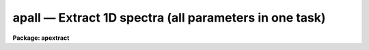 apall — Extract 1D spectra (all parameters in one task)
=======================================================

**Package: apextract**

.. raw:: html

  <BODY>
  <TABLE WIDTH="100%" BORDER=0><TR>
  <TD ALIGN=LEFT><FONT SIZE=4>
  <B>apall (Sep96)</B></FONT></TD>
  <TD ALIGN=CENTER><FONT SIZE=4>
  <B>noao.twodspec.apextract</B>
  </FONT></TD>
  <TD ALIGN=RIGHT><FONT SIZE=4>
  <B>apall (Sep96)</B></FONT></TD>
  </TR></TABLE><P>
  <TITLE>apall</TITLE>
  <UL>
  </UL>
  <H2><A NAME="s_name">NAME</A></H2>
  <! BeginSection: 'NAME'>
  <UL>
  apall -- Extract one dimensional sums across the apertures
  </UL>
  <! EndSection:   'NAME'>
  <H2><A NAME="s_usage">USAGE</A></H2>
  <! BeginSection: 'USAGE'>
  <UL>
  apall input
  </UL>
  <! EndSection:   'USAGE'>
  <H2><A NAME="s_parameters">PARAMETERS</A></H2>
  <! BeginSection: 'PARAMETERS'>
  <UL>
  <DL>
  <DT><B><A NAME="l_input">input</A></B></DT>
  <! Sec='PARAMETERS' Level=0 Label='input' Line='input'>
  <DD>List of input images.
  </DD>
  </DL>
  <DL>
  <DT><B><A NAME="l_output">output = "<TT></TT>"</A></B></DT>
  <! Sec='PARAMETERS' Level=0 Label='output' Line='output = ""'>
  <DD>List of output root names for extracted spectra.  If the null
  string is given or the end of the output list is reached before the end
  of the input list then the input image name is used as the output root name.
  This will not conflict with the input image since an aperture number
  extension is added for onedspec format, the extension "<TT>.ms</TT>" for multispec
  format, or the extension "<TT>.ec</TT>" for echelle format.
  </DD>
  </DL>
  <DL>
  <DT><B><A NAME="l_apertures">apertures = "<TT></TT>"</A></B></DT>
  <! Sec='PARAMETERS' Level=0 Label='apertures' Line='apertures = ""'>
  <DD>Apertures to recenter, resize, trace, and extract.  This only applies
  to apertures read from the input or reference database.  Any new
  apertures defined with the automatic finding algorithm or interactively
  are always selected.  The syntax is a list comma separated ranges
  where a range can be a single aperture number, a hyphen separated
  range of aperture numbers, or a range with a step specified by "<TT>x&lt;step&gt;</TT>";
  for example, "<TT>1,3-5,9-12x2</TT>".
  </DD>
  </DL>
  <DL>
  <DT><B><A NAME="l_format">format = "<TT>multispec</TT>" (onedspec|multispec|echelle|strip)</A></B></DT>
  <! Sec='PARAMETERS' Level=0 Label='format' Line='format = "multispec" (onedspec|multispec|echelle|strip)'>
  <DD>Format for output extracted spectra.  "<TT>Onedspec</TT>" format extracts each
  aperture to a separate image while "<TT>multispec</TT>" and "<TT>echelle</TT>" extract
  multiple apertures for the same image to a single output image.
  The "<TT>multispec</TT>" and "<TT>echelle</TT>" format selections differ only in the
  extension added.  The "<TT>strip</TT>" format produces a separate 2D image in
  which each column or line along the dispersion axis is shifted to
  exactly align the aperture based on the trace information.
  </DD>
  </DL>
  <DL>
  <DT><B><A NAME="l_references">references = "<TT></TT>"</A></B></DT>
  <! Sec='PARAMETERS' Level=0 Label='references' Line='references = ""'>
  <DD>List of reference images to be used to define apertures for the input
  images.  When a reference image is given it supersedes apertures
  previously defined for the input image. The list may be null, "<TT></TT>", or
  any number of images less than or equal to the list of input images.
  There are three special words which may be used in place of an image
  name.  The word "<TT>last</TT>" refers to the last set of apertures written to
  the database.  The word "<TT>OLD</TT>" requires that an entry exist
  and the word "<TT>NEW</TT>" requires that the entry not exist for each input image.
  Input images without/with a database entry are skipped silently.
  </DD>
  </DL>
  <DL>
  <DT><B><A NAME="l_profiles">profiles = "<TT></TT>"</A></B></DT>
  <! Sec='PARAMETERS' Level=0 Label='profiles' Line='profiles = ""'>
  <DD>List of profile images for variance weighting or cleanning.   If variance
  weighting or cleanning a profile of each aperture is computed from the
  input image unless a profile image is specified, in which case the
  profile is computed from the profile image.  The profile image must
  have the same dimensions and dispersion and it is assumed that the
  spectra have the same position and profile shape as in the object
  spectra.  Use of a profile image is generally not required even for
  faint input spectra but the option is available for those who wish
  to use it.
  </DD>
  </DL>
  <P>
  <CENTER>PROCESSING PARAMETERS
  
  </CENTER><BR>
  <DL>
  <DT><B><A NAME="l_interactive">interactive = yes</A></B></DT>
  <! Sec='PARAMETERS' Level=0 Label='interactive' Line='interactive = yes'>
  <DD>Run this task interactively?  If the task is not run interactively then
  all user queries are suppressed and interactive aperture editing, trace
  fitting, and extraction review are disabled.
  </DD>
  </DL>
  <DL>
  <DT><B><A NAME="l_find">find = yes</A></B></DT>
  <! Sec='PARAMETERS' Level=0 Label='find' Line='find = yes'>
  <DD>Find the spectra and define apertures automatically?  In order for
  spectra to be found automatically there must be no apertures for the
  input image or reference image defined in the database.
  </DD>
  </DL>
  <DL>
  <DT><B><A NAME="l_recenter">recenter = yes</A></B></DT>
  <! Sec='PARAMETERS' Level=0 Label='recenter' Line='recenter = yes'>
  <DD>Recenter the apertures?
  </DD>
  </DL>
  <DL>
  <DT><B><A NAME="l_resize">resize = yes</A></B></DT>
  <! Sec='PARAMETERS' Level=0 Label='resize' Line='resize = yes'>
  <DD>Resize the apertures?
  </DD>
  </DL>
  <DL>
  <DT><B><A NAME="l_edit">edit = yes</A></B></DT>
  <! Sec='PARAMETERS' Level=0 Label='edit' Line='edit = yes'>
  <DD>Edit the apertures?  The <I>interactive</I> parameter must also be yes.
  </DD>
  </DL>
  <DL>
  <DT><B><A NAME="l_trace">trace = yes</A></B></DT>
  <! Sec='PARAMETERS' Level=0 Label='trace' Line='trace = yes'>
  <DD>Trace the apertures?
  </DD>
  </DL>
  <DL>
  <DT><B><A NAME="l_fittrace">fittrace = yes</A></B></DT>
  <! Sec='PARAMETERS' Level=0 Label='fittrace' Line='fittrace = yes'>
  <DD>Interactively fit the traced positions by a function?  The <I>interactive</I>
  parameter must also be yes.
  </DD>
  </DL>
  <DL>
  <DT><B><A NAME="l_extract">extract = yes</A></B></DT>
  <! Sec='PARAMETERS' Level=0 Label='extract' Line='extract = yes'>
  <DD>Extract the one dimensional aperture sums?
  </DD>
  </DL>
  <DL>
  <DT><B><A NAME="l_extras">extras = yes</A></B></DT>
  <! Sec='PARAMETERS' Level=0 Label='extras' Line='extras = yes'>
  <DD>Extract the raw spectrum (if variance weighting is used), the sky spectrum
  (if background subtraction is used), and sigma spectrum (if variance
  weighting is used)?  This information is extracted to the third dimension
  of the output image.
  </DD>
  </DL>
  <DL>
  <DT><B><A NAME="l_review">review = yes</A></B></DT>
  <! Sec='PARAMETERS' Level=0 Label='review' Line='review = yes'>
  <DD>Review the extracted spectra?  The <I>interactive</I> parameter must also be
  yes.
  </DD>
  </DL>
  <P>
  <DL>
  <DT><B><A NAME="l_line">line = INDEF, nsum = 10</A></B></DT>
  <! Sec='PARAMETERS' Level=0 Label='line' Line='line = INDEF, nsum = 10'>
  <DD>The dispersion line (line or column perpendicular to the dispersion
  axis) and number of adjacent lines (half before and half after unless
  at the end of the image) used in finding, recentering, resizing,
  and editing operations.  A line of INDEF selects the middle of the
  image along the dispersion axis.  A positive nsum selects a sum of
  lines and a negative selects a median of lines.
  </DD>
  </DL>
  <P>
  <CENTER>DEFAULT APERTURE PARAMETERS
  
  </CENTER><BR>
  <DL>
  <DT><B><A NAME="l_lower">lower = -5., upper = 5.</A></B></DT>
  <! Sec='PARAMETERS' Level=0 Label='lower' Line='lower = -5., upper = 5.'>
  <DD>Default lower and upper aperture limits relative to the aperture center.
  These limits are used for apertures found with <B>apfind</B> and when
  defining the first aperture in <B>apedit</B>.
  </DD>
  </DL>
  <DL>
  <DT><B><A NAME="l_apidtable">apidtable = "<TT></TT>"</A></B></DT>
  <! Sec='PARAMETERS' Level=0 Label='apidtable' Line='apidtable = ""'>
  <DD>Aperture identification table.  This may be either a text file or an
  image.  A text file consisting of lines with an aperture number, beam
  number, and aperture title or identification.  An image will contain the
  keywords SLFIBnnn with string value consisting of aperture number, beam
  number, optional right ascension and declination, and aperture title.  This
  information is used to assign aperture information automatically in
  <B>apfind</B> and <B>apedit</B>.
  </DD>
  </DL>
  <P>
  <CENTER>DEFAULT BACKGROUND PARAMETERS
  
  </CENTER><BR>
  <DL>
  <DT><B><A NAME="l_b_function">b_function = "<TT>chebyshev</TT>"</A></B></DT>
  <! Sec='PARAMETERS' Level=0 Label='b_function' Line='b_function = "chebyshev"'>
  <DD>Default background fitting function.  The fitting function types are
  "<TT>chebyshev</TT>" polynomial, "<TT>legendre</TT>" polynomial, "<TT>spline1</TT>" linear spline, and
  "<TT>spline3</TT>" cubic spline.
  </DD>
  </DL>
  <DL>
  <DT><B><A NAME="l_b_order">b_order = 1</A></B></DT>
  <! Sec='PARAMETERS' Level=0 Label='b_order' Line='b_order = 1'>
  <DD>Default background function order.  The order refers to the number of
  terms in the polynomial functions or the number of spline pieces in the spline
  functions.
  </DD>
  </DL>
  <DL>
  <DT><B><A NAME="l_b_sample">b_sample = "<TT>-10:-6,6:10</TT>"</A></B></DT>
  <! Sec='PARAMETERS' Level=0 Label='b_sample' Line='b_sample = "-10:-6,6:10"'>
  <DD>Default background sample.  The sample is given by a set of colon separated
  ranges each separated by either whitespace or commas.  The string "<TT>*</TT>" refers
  to all points.  Note that the background coordinates are relative to the
  aperture center and not image pixel coordinates so the endpoints need not
  be integer.
  </DD>
  </DL>
  <DL>
  <DT><B><A NAME="l_b_naverage">b_naverage = -3</A></B></DT>
  <! Sec='PARAMETERS' Level=0 Label='b_naverage' Line='b_naverage = -3'>
  <DD>Default number of points to average or median.  Positive numbers
  average that number of sequential points to form a fitting point.
  Negative numbers median that number, in absolute value, of sequential
  points.  A value of 1 does no averaging and each data point is used in the
  fit.
  </DD>
  </DL>
  <DL>
  <DT><B><A NAME="l_b_niterate">b_niterate = 0</A></B></DT>
  <! Sec='PARAMETERS' Level=0 Label='b_niterate' Line='b_niterate = 0'>
  <DD>Default number of rejection iterations.  If greater than zero the fit is
  used to detect deviant fitting points and reject them before repeating the
  fit.  The number of iterations of this process is given by this parameter.
  </DD>
  </DL>
  <DL>
  <DT><B><A NAME="l_b_low_reject">b_low_reject = 3., b_high_reject = 3.</A></B></DT>
  <! Sec='PARAMETERS' Level=0 Label='b_low_reject' Line='b_low_reject = 3., b_high_reject = 3.'>
  <DD>Default background lower and upper rejection sigmas.  If greater than zero
  points deviating from the fit below and above the fit by more than this
  number of times the sigma of the residuals are rejected before refitting.
  </DD>
  </DL>
  <DL>
  <DT><B><A NAME="l_b_grow">b_grow = 0.</A></B></DT>
  <! Sec='PARAMETERS' Level=0 Label='b_grow' Line='b_grow = 0.'>
  <DD>Default reject growing radius.  Points within a distance given by this
  parameter of any rejected point are also rejected.
  </DD>
  </DL>
  <P>
  <CENTER>APERTURE CENTERING PARAMETERS
  
  </CENTER><BR>
  <DL>
  <DT><B><A NAME="l_width">width = 5.</A></B></DT>
  <! Sec='PARAMETERS' Level=0 Label='width' Line='width = 5.'>
  <DD>Width of spectrum profiles.  This parameter is used for the profile
  centering algorithm in this and other tasks.
  </DD>
  </DL>
  <DL>
  <DT><B><A NAME="l_radius">radius = 10.</A></B></DT>
  <! Sec='PARAMETERS' Level=0 Label='radius' Line='radius = 10.'>
  <DD>The profile centering error radius for the centering algorithm.
  </DD>
  </DL>
  <DL>
  <DT><B><A NAME="l_threshold">threshold = 0.</A></B></DT>
  <! Sec='PARAMETERS' Level=0 Label='threshold' Line='threshold = 0.'>
  <DD>Centering threshold for the centering algorithm.  The range of pixel intensities
  near the initial centering position must exceed this threshold.
  </DD>
  </DL>
  <P>
  <CENTER>AUTOMATIC FINDING AND ORDERING PARAMETERS
  
  </CENTER><BR>
  <DL>
  <DT><B><A NAME="l_nfind">nfind</A></B></DT>
  <! Sec='PARAMETERS' Level=0 Label='nfind' Line='nfind'>
  <DD>Maximum number of apertures to be defined.  This is a query parameter
  so the user is queried for a value except when given explicitly on
  the command line.
  </DD>
  </DL>
  <DL>
  <DT><B><A NAME="l_minsep">minsep = 5.</A></B></DT>
  <! Sec='PARAMETERS' Level=0 Label='minsep' Line='minsep = 5.'>
  <DD>Minimum separation between spectra.  Weaker spectra or noise within this
  distance of a stronger spectrum are rejected.
  </DD>
  </DL>
  <DL>
  <DT><B><A NAME="l_maxsep">maxsep = 1000.</A></B></DT>
  <! Sec='PARAMETERS' Level=0 Label='maxsep' Line='maxsep = 1000.'>
  <DD>Maximum separation between adjacent spectra.  This parameter
  is used to identify missing spectra in uniformly spaced spectra produced
  by fiber spectrographs.  If two adjacent spectra exceed this separation
  then it is assumed that a spectrum is missing and the aperture identification
  assignments will be adjusted accordingly.
  </DD>
  </DL>
  <DL>
  <DT><B><A NAME="l_order">order = "<TT>increasing</TT>"</A></B></DT>
  <! Sec='PARAMETERS' Level=0 Label='order' Line='order = "increasing"'>
  <DD>When assigning aperture identifications order the spectra "<TT>increasing</TT>"
  or "<TT>decreasing</TT>" with increasing pixel position (left-to-right or
  right-to-left in a cross-section plot of the image).
  </DD>
  </DL>
  <P>
  <CENTER>RECENTERING PARAMETERS
  
  </CENTER><BR>
  <DL>
  <DT><B><A NAME="l_aprecenter">aprecenter = "<TT></TT>"</A></B></DT>
  <! Sec='PARAMETERS' Level=0 Label='aprecenter' Line='aprecenter = ""'>
  <DD>List of apertures to be used in shift calculation.
  </DD>
  </DL>
  <DL>
  <DT><B><A NAME="l_npeaks">npeaks = INDEF</A></B></DT>
  <! Sec='PARAMETERS' Level=0 Label='npeaks' Line='npeaks = INDEF'>
  <DD>Select the specified number of apertures with the highest peak values
  to be recentered.  If the number is INDEF all apertures will be selected.
  If the value is less than 1 then the value is interpreted as a fraction
  of total number of apertures.
  </DD>
  </DL>
  <DL>
  <DT><B><A NAME="l_shift">shift = yes</A></B></DT>
  <! Sec='PARAMETERS' Level=0 Label='shift' Line='shift = yes'>
  <DD>Use the average shift from recentering the apertures selected by the
  <I>aprecenter</I> parameter to apply to the apertures selected by the
  <I>apertures</I> parameter.  The recentering is then a constant shift for
  all apertures.
  </DD>
  </DL>
  <P>
  <CENTER>RESIZING PARAMETERS
  
  </CENTER><BR>
  <DL>
  <DT><B><A NAME="l_llimit">llimit = INDEF, ulimit = INDEF</A></B></DT>
  <! Sec='PARAMETERS' Level=0 Label='llimit' Line='llimit = INDEF, ulimit = INDEF'>
  <DD>Lower and upper aperture size limits.  If the parameter <I>ylevel</I> is
  INDEF then these limits are assigned to all apertures.  Otherwise
  these parameters are used as limits to the resizing operation.
  A value of INDEF places the aperture limits at the image edge (for the
  dispersion line used).
  </DD>
  </DL>
  <DL>
  <DT><B><A NAME="l_ylevel">ylevel = 0.1</A></B></DT>
  <! Sec='PARAMETERS' Level=0 Label='ylevel' Line='ylevel = 0.1'>
  <DD>Data level at which to set aperture limits.  If it is INDEF then the
  aperture limits are set at the values given by the parameters
  <I>llimit</I> and <I>ulimit</I>.  If it is not INDEF then it is a
  fraction of the peak or an actual data level depending on the parameter
  <I>peak</I>.  It may be relative to a local background or to zero
  depending on the parameter <I>bkg</I>.
  </DD>
  </DL>
  <DL>
  <DT><B><A NAME="l_peak">peak = yes</A></B></DT>
  <! Sec='PARAMETERS' Level=0 Label='peak' Line='peak = yes'>
  <DD>Is the data level specified by <I>ylevel</I> a fraction of the peak?
  </DD>
  </DL>
  <DL>
  <DT><B><A NAME="l_bkg">bkg = yes</A></B></DT>
  <! Sec='PARAMETERS' Level=0 Label='bkg' Line='bkg = yes'>
  <DD>Subtract a simple background when interpreting the <B>ylevel</B> parameter.
  The background is a slope connecting the first inflection points
  away from the aperture center.
  </DD>
  </DL>
  <DL>
  <DT><B><A NAME="l_r_grow">r_grow = 0.</A></B></DT>
  <! Sec='PARAMETERS' Level=0 Label='r_grow' Line='r_grow = 0.'>
  <DD>Change the lower and upper aperture limits by this fractional amount.
  The factor is multiplied by each limit and the result added to limit.
  </DD>
  </DL>
  <DL>
  <DT><B><A NAME="l_avglimits">avglimits = no</A></B></DT>
  <! Sec='PARAMETERS' Level=0 Label='avglimits' Line='avglimits = no'>
  <DD>Apply the average lower and upper aperture limits to all apertures.
  </DD>
  </DL>
  <P>
  <CENTER>TRACING PARAMETERS
  
  </CENTER><BR>
  <DL>
  <DT><B><A NAME="l_t_nsum">t_nsum = 10</A></B></DT>
  <! Sec='PARAMETERS' Level=0 Label='t_nsum' Line='t_nsum = 10'>
  <DD>Number of dispersion lines to be summed at each step along the dispersion.
  </DD>
  </DL>
  <DL>
  <DT><B><A NAME="l_t_step">t_step = 10</A></B></DT>
  <! Sec='PARAMETERS' Level=0 Label='t_step' Line='t_step = 10'>
  <DD>Step along the dispersion axis between determination of the spectrum
  positions.
  </DD>
  </DL>
  <DL>
  <DT><B><A NAME="l_t_nlost">t_nlost = 3</A></B></DT>
  <! Sec='PARAMETERS' Level=0 Label='t_nlost' Line='t_nlost = 3'>
  <DD>Number of consecutive steps in which the profile is lost before quitting
  the tracing in one direction.  To force tracing to continue through
  regions of very low signal this parameter can be made large.  Note,
  however, that noise may drag the trace away before it recovers.
  </DD>
  </DL>
  <DL>
  <DT><B><A NAME="l_t_function">t_function = "<TT>legendre</TT>"</A></B></DT>
  <! Sec='PARAMETERS' Level=0 Label='t_function' Line='t_function = "legendre"'>
  <DD>Default trace fitting function.  The fitting function types are
  "<TT>chebyshev</TT>" polynomial, "<TT>legendre</TT>" polynomial, "<TT>spline1</TT>" linear spline, and
  "<TT>spline3</TT>" cubic spline.
  </DD>
  </DL>
  <DL>
  <DT><B><A NAME="l_t_order">t_order = 2</A></B></DT>
  <! Sec='PARAMETERS' Level=0 Label='t_order' Line='t_order = 2'>
  <DD>Default trace function order.  The order refers to the number of
  terms in the polynomial functions or the number of spline pieces in the spline
  functions.
  </DD>
  </DL>
  <DL>
  <DT><B><A NAME="l_t_sample">t_sample = "<TT>*</TT>"</A></B></DT>
  <! Sec='PARAMETERS' Level=0 Label='t_sample' Line='t_sample = "*"'>
  <DD>Default fitting sample.  The sample is given by a set of colon separated
  ranges each separated by either whitespace or commas.  The string "<TT>*</TT>" refers
  to all points.
  </DD>
  </DL>
  <DL>
  <DT><B><A NAME="l_t_naverage">t_naverage = 1</A></B></DT>
  <! Sec='PARAMETERS' Level=0 Label='t_naverage' Line='t_naverage = 1'>
  <DD>Default number of points to average or median.  Positive numbers
  average that number of sequential points to form a fitting point.
  Negative numbers median that number, in absolute value, of sequential
  points.  A value of 1 does no averaging and each data point is used in the
  </DD>
  </DL>
  <DL>
  <DT><B><A NAME="l_t_niterate">t_niterate = 0</A></B></DT>
  <! Sec='PARAMETERS' Level=0 Label='t_niterate' Line='t_niterate = 0'>
  <DD>Default number of rejection iterations.  If greater than zero the fit is
  used to detect deviant traced positions and reject them before repeating the
  fit.  The number of iterations of this process is given by this parameter.
  </DD>
  </DL>
  <DL>
  <DT><B><A NAME="l_t_low_reject">t_low_reject = 3., t_high_reject = 3.</A></B></DT>
  <! Sec='PARAMETERS' Level=0 Label='t_low_reject' Line='t_low_reject = 3., t_high_reject = 3.'>
  <DD>Default lower and upper rejection sigma.  If greater than zero traced
  points deviating from the fit below and above the fit by more than this
  number of times the sigma of the residuals are rejected before refitting.
  </DD>
  </DL>
  <DL>
  <DT><B><A NAME="l_t_grow">t_grow = 0.</A></B></DT>
  <! Sec='PARAMETERS' Level=0 Label='t_grow' Line='t_grow = 0.'>
  <DD>Default reject growing radius.  Traced points within a distance given by this
  parameter of any rejected point are also rejected.
  </DD>
  </DL>
  <P>
  <CENTER>EXTRACTION PARAMETERS
  
  </CENTER><BR>
  <DL>
  <DT><B><A NAME="l_background">background = "<TT>none</TT>" (none|average|median|minimum|fit)</A></B></DT>
  <! Sec='PARAMETERS' Level=0 Label='background' Line='background = "none" (none|average|median|minimum|fit)'>
  <DD>Type of background subtraction.  The choices are "<TT>none</TT>" for no background
  subtraction, "<TT>average</TT>" to average the background within the background
  regions, "<TT>median</TT>" to use the median in the background regions, "<TT>minimum</TT>" to
  use the minimum in the background regions, or "<TT>fit</TT>" to fit across the
  dispersion using the background within the background regions.  Note that
  the "<TT>average</TT>" option does not do any medianing or bad pixel checking,
  something which is recommended.  The fitting option is slower than the
  other options and requires additional fitting parameter.
  </DD>
  </DL>
  <DL>
  <DT><B><A NAME="l_skybox">skybox = 1</A></B></DT>
  <! Sec='PARAMETERS' Level=0 Label='skybox' Line='skybox = 1'>
  <DD>Box car smoothing length for sky background when using background
  subtraction.  Since the background noise is often the limiting factor
  for good extraction one may box car smooth the sky to improve the
  statistics in smooth background regions at the expense of distorting
  the subtraction near spectral features.  This is most appropriate when
  the sky regions are limited due to a small slit length.
  </DD>
  </DL>
  <DL>
  <DT><B><A NAME="l_weights">weights = "<TT>none</TT>" (none|variance)</A></B></DT>
  <! Sec='PARAMETERS' Level=0 Label='weights' Line='weights = "none" (none|variance)'>
  <DD>Type of extraction weighting.  Note that if the <I>clean</I> parameter is
  set then the weights used are "<TT>variance</TT>" regardless of the weights
  specified by this parameter.  The choices are:
  <DL>
  <DT><B><A NAME="l_">"<TT>none</TT>"</A></B></DT>
  <! Sec='PARAMETERS' Level=1 Label='' Line='"none"'>
  <DD>The pixels are summed without weights except for partial pixels at the
  ends.
  </DD>
  </DL>
  <DL>
  <DT><B><A NAME="l_">"<TT>variance</TT>"</A></B></DT>
  <! Sec='PARAMETERS' Level=1 Label='' Line='"variance"'>
  <DD>The extraction is weighted by the variance based on the data values
  and a poisson/ccd model using the <I>gain</I> and <I>readnoise</I>
  parameters.
  </DD>
  </DL>
  </DD>
  </DL>
  <DL>
  <DT><B><A NAME="l_pfit">pfit = "<TT>fit1d</TT>" (fit1d|fit2d)</A></B></DT>
  <! Sec='PARAMETERS' Level=0 Label='pfit' Line='pfit = "fit1d" (fit1d|fit2d)'>
  <DD>Profile fitting algorithm to use with variance weighting or cleaning.
  When determining a profile the two dimensional spectrum is divided by
  an estimate of the one dimensional spectrum to form a normalized two
  dimensional spectrum profile.  This profile is then smoothed by fitting
  one dimensional functions, "<TT>fit1d</TT>", along the lines or columns most closely
  corresponding to the dispersion axis or a special two dimensional
  function, "<TT>fit2d</TT>", described by Marsh (see <B>approfile</B>).
  </DD>
  </DL>
  <DL>
  <DT><B><A NAME="l_clean">clean = no</A></B></DT>
  <! Sec='PARAMETERS' Level=0 Label='clean' Line='clean = no'>
  <DD>Detect and replace deviant pixels?
  </DD>
  </DL>
  <DL>
  <DT><B><A NAME="l_saturation">saturation = INDEF</A></B></DT>
  <! Sec='PARAMETERS' Level=0 Label='saturation' Line='saturation = INDEF'>
  <DD>Saturation or nonlinearity level in data units.  During variance weighted
  extractions wavelength points having any pixels above this value are
  excluded from the profile determination and the sigma spectrum extraction
  output, if selected by the <I>extras</I> parameter, flags wavelengths with
  saturated pixels with a negative sigma.
  </DD>
  </DL>
  <DL>
  <DT><B><A NAME="l_readnoise">readnoise = 0.</A></B></DT>
  <! Sec='PARAMETERS' Level=0 Label='readnoise' Line='readnoise = 0.'>
  <DD>Read out noise in photons.  This parameter defines the minimum noise
  sigma.  It is defined in terms of photons (or electrons) and scales
  to the data values through the gain parameter.  A image header keyword
  (case insensitive) may be specified to get the value from the image.
  </DD>
  </DL>
  <DL>
  <DT><B><A NAME="l_gain">gain = 1</A></B></DT>
  <! Sec='PARAMETERS' Level=0 Label='gain' Line='gain = 1'>
  <DD>Detector gain or conversion factor between photons/electrons and
  data values.  It is specified as the number of photons per data value.
  A image header keyword (case insensitive) may be specified to get the value
  from the image.
  </DD>
  </DL>
  <DL>
  <DT><B><A NAME="l_lsigma">lsigma = 4., usigma = 4.</A></B></DT>
  <! Sec='PARAMETERS' Level=0 Label='lsigma' Line='lsigma = 4., usigma = 4.'>
  <DD>Lower and upper rejection thresholds, given as a number of times the
  estimated sigma of a pixel, for cleaning.
  </DD>
  </DL>
  <DL>
  <DT><B><A NAME="l_nsubaps">nsubaps = 1</A></B></DT>
  <! Sec='PARAMETERS' Level=0 Label='nsubaps' Line='nsubaps = 1'>
  <DD>During extraction it is possible to equally divide the apertures into
  this number of subapertures.  For multispec format all subapertures will
  be in the same file with aperture numbers of 1000*(subap-1)+ap where
  subap is the subaperture (1 to nsubaps) and ap is the main aperture
  number.  For echelle format there will be a separate echelle format
  image containing the same subaperture from each order.  The name
  will have the subaperture number appended.  For onedspec format
  each subaperture will be in a separate file with extensions and
  aperture numbers as in the multispec format.
  </DD>
  </DL>
  </UL>
  <! EndSection:   'PARAMETERS'>
  <H2><A NAME="s_additional_parameters">ADDITIONAL PARAMETERS</A></H2>
  <! BeginSection: 'ADDITIONAL PARAMETERS'>
  <UL>
  Dispersion axis and I/O parameters are taken from the package parameters.
  </UL>
  <! EndSection:   'ADDITIONAL PARAMETERS'>
  <H2><A NAME="s_description">DESCRIPTION</A></H2>
  <! BeginSection: 'DESCRIPTION'>
  <UL>
  This task provides functions for defining, modifying, tracing, and
  extracting apertures from two dimensional spectra.  The functions
  desired are selected using switch parameters.  When the task is
  run interactively queries are made at each step allowing additional
  control of the operations performed on each input image.
  <P>
  The functions, in the order in which they are generally performed, are
  summarized below.
  <DL>
  <DT><B><A NAME="l_o">o</A></B></DT>
  <! Sec='DESCRIPTION' Level=0 Label='o' Line='o'>
  <DD>Automatically find a specified number of spectra and assign default
  apertures.  Apertures may also be inherited from another image or
  defined using an interactive graphical interface called the <I>aperture
  editor</I>.
  </DD>
  </DL>
  <DL>
  <DT><B><A NAME="l_o">o</A></B></DT>
  <! Sec='DESCRIPTION' Level=0 Label='o' Line='o'>
  <DD>Recenter selected reference apertures on the image spectrum profiles.
  </DD>
  </DL>
  <DL>
  <DT><B><A NAME="l_o">o</A></B></DT>
  <! Sec='DESCRIPTION' Level=0 Label='o' Line='o'>
  <DD>Resize the selected reference apertures based on spectrum profile width.
  </DD>
  </DL>
  <DL>
  <DT><B><A NAME="l_o">o</A></B></DT>
  <! Sec='DESCRIPTION' Level=0 Label='o' Line='o'>
  <DD>Interactively define or adjust aperture definitions using a graphical
  interface called the <I>aperture editor</I>.  All function may also
  be performed from this editor and, so, provides an alternative
  method of processing and extracting spectra.
  </DD>
  </DL>
  <DL>
  <DT><B><A NAME="l_o">o</A></B></DT>
  <! Sec='DESCRIPTION' Level=0 Label='o' Line='o'>
  <DD>Trace the positions of the selected spectra profiles from a starting image line
  or column to other image lines or columns and fit a smooth function.
  The trace function is used to shift the center of the apertures
  at each dispersion point in the image.
  </DD>
  </DL>
  <DL>
  <DT><B><A NAME="l_o">o</A></B></DT>
  <! Sec='DESCRIPTION' Level=0 Label='o' Line='o'>
  <DD>Extract the flux in the selected apertures into one dimensional spectra in
  various formats.  This includes possible background subtraction, variance
  weighting, and bad pixel rejection.
  </DD>
  </DL>
  <P>
  Each of these functions has different options and parameters.  In
  addition to selecting any of these functions in this task, they may
  also be selected using the aperture editor and as individual
  commands (which themselves allow selection of other functions).  When
  broken down into individual tasks the parameters are also sorted by
  their function though there are then some mutual parameter
  interdependencies.  This functional decomposition is what was available
  prior to the addition of the <B>apall</B> task.  It is recommended that
  this task be used because it collects all the parameters in one
  place eliminating confusion over where a particular parameter
  is defined.  However, documenting the various functions
  is better organized in terms of the separate descriptions given for
  each of the functions; namely under the help topics
  <B>apdefault, apfind, aprecenter, apresize, apedit,
  aptrace</B>, and <B>apsum</B>.
  </UL>
  <! EndSection:   'DESCRIPTION'>
  <H2><A NAME="s_examples">EXAMPLES</A></H2>
  <! BeginSection: 'EXAMPLES'>
  <UL>
  1.  This example may be executed if desired.  First we create an artificial
  spectrum with four spectra and a background.  After it is created you
  can display or plot it.  Next we define the dispersion axis and set the
  verbose flag to better illustrate what is happening.  The task APALL
  is run with the default parameters except for background fitting and
  subtracting added.  The text beginning with # are comments of things to
  try and do.
  <P>
  <PRE>
    ap&gt; artdata
    ar&gt; unlearn artdata
    ar&gt; mk1dspec apdemo1d nl=50
    ar&gt; mk2dspec apdemo2d model=STDIN
    apdemo1d 1. gauss 3 0 20 .01
    apdemo1d .8 gauss 3 0 40 .01
    apdemo1d .6 gauss 3 0 60 .01
    apdemo1d .4 gauss 3 0 80 .01
    [EOF=Control D or Control Z]
    ar&gt; mknoise apdemo2d background=100. rdnoise=3. poisson+
    ar&gt; bye
    # Display or plot the spectrum
    ap&gt; dispaxis=2; verbose=yes
    ap&gt; unlearn apall
    ap&gt; apall apdemo2d back=fit
    Searching aperture database ...
    Find apertures for apdemo2d?  (yes): 
    Finding apertures ...
    Number of apertures to be found automatically (1): 4
    Jul 31 16:55: FIND - 4 apertures found for apdemo2d.
    Resize apertures for apdemo2d?  (yes): 
    Resizing apertures ...
    Jul 31 16:55: RESIZE - 4 apertures resized for apdemo2d.
    Edit apertures for apdemo2d?  (yes):
    # Get a list of commands with <TT>'?'</TT>
    # See all the parameters settings with :par
    # Try deleting and marking a spectrum with <TT>'d'</TT> and <TT>'m'</TT>
    # Look at the background fitting parameters with <TT>'b'</TT> (exit with <TT>'q'</TT>)
    # Exit with <TT>'q'</TT>
    Trace apertures for apdemo2d?  (yes): 
    Fit traced positions for apdemo2d interactively?  (yes):
    Tracing apertures ...
    Fit curve to aperture 1 of apdemo2d interactively  (yes):
    # You can use ICFIT commands to adjust the fit.
    Fit curve to aperture 2 of apdemo2d interactively  (yes): n 
    Fit curve to aperture 3 of apdemo2d interactively  (no): 
    Fit curve to aperture 4 of apdemo2d interactively  (no): y 
    Jul 31 16:56: TRACE - 4 apertures traced in apdemo2d.
    Write apertures for apdemo2d to apdemosdb  (yes): 
    Jul 31 16:56: DATABASE - 4 apertures for apdemo2d written to database.
    Extract aperture spectra for apdemo2d?  (yes): 
    Review extracted spectra from apdemo2d?  (yes):
    Extracting apertures ...
    Review extracted spectrum for aperture 1 from apdemo2d?  (yes):
    # Type <TT>'q'</TT> to quit
    Jul 31 16:56: EXTRACT - Aperture 1 from apdemo2d --&gt; apdemo2d.ms
    Review extracted spectrum for aperture 2 from apdemo2d?  (yes): N
    Jul 31 16:56: EXTRACT - Aperture 2 from apdemo2d --&gt; apdemo2d.ms
    Jul 31 16:56: EXTRACT - Aperture 3 from apdemo2d --&gt; apdemo2d.ms
    Jul 31 16:57: EXTRACT - Aperture 4 from apdemo2d --&gt; apdemo2d.ms
  </PRE>
  <P>
  2. To extract a series of similar spectra noninteractively using a
  reference for the aperture definitions, then recentering and resizing
  but not retracing:
  <P>
  <PRE>
    ap&gt; apall fib*.imh ref=flat inter- trace-
  </PRE>
  <P>
  Note that the interactive flag automatically turns off the edit, fittrace,
  and review options and the reference image eliminates the find
  (find only occurs if there are no initial apertures).
  </UL>
  <! EndSection:   'EXAMPLES'>
  <H2><A NAME="s_revisions">REVISIONS</A></H2>
  <! BeginSection: 'REVISIONS'>
  <UL>
  <DL>
  <DT><B><A NAME="l_APALL">APALL V2.11</A></B></DT>
  <! Sec='REVISIONS' Level=0 Label='APALL' Line='APALL V2.11'>
  <DD>The "<TT>apertures</TT>" parameter can be used to select apertures for resizing,
  recentering, tracing, and extraction.  This parameter name was previously
  used for selecting apertures in the recentering algorithm.  The new
  parameter name for this is now "<TT>aprecenter</TT>".
  <P>
  The aperture ID table information may now be contained in the
  image header under the keywords SLFIBnnn.
  <P>
  The "<TT>nsubaps</TT>" parameter now allows onedspec and echelle output formats.
  The echelle format is appropriate for treating each subaperture as
  a full echelle extraction.
  </DD>
  </DL>
  <DL>
  <DT><B><A NAME="l_APALL">APALL V2.10.3</A></B></DT>
  <! Sec='REVISIONS' Level=0 Label='APALL' Line='APALL V2.10.3'>
  <DD>The dispersion axis parameter was moved to purely a package parameter.
  <P>
  As a final step when computing a weighted/cleaned spectrum the total
  fluxes from the weighted spectrum and the simple unweighted spectrum
  (excluding any deviant and saturated pixels) are computed and a
  "<TT>bias</TT>" factor of the ratio of the two fluxes is multiplied into
  the weighted spectrum and the sigma estimate.  This makes the total
  fluxes the same.  In this version the bias factor is recorded in the logfile
  if one is kept.  Also a check is made for unusual bias factors.
  If the two fluxes disagree by more than a factor of two a warning
  is given on the standard output and the logfile with the individual
  total fluxes as well as the bias factor.  If the bias factor is
  negative a warning is also given and no bias factor is applied.
  In the previous version a negative (inverted) spectrum would result.
  </DD>
  </DL>
  </UL>
  <! EndSection:   'REVISIONS'>
  <H2><A NAME="s_see_also">SEE ALSO</A></H2>
  <! BeginSection: 'SEE ALSO'>
  <UL>
  apdefault, apfind, aprecenter, apresize, apedit, aptrace, apsum
  </UL>
  <! EndSection:    'SEE ALSO'>
  
  <! Contents: 'NAME' 'USAGE' 'PARAMETERS' 'ADDITIONAL PARAMETERS' 'DESCRIPTION' 'EXAMPLES' 'REVISIONS' 'SEE ALSO'  >
  
  </BODY>
  </HTML>